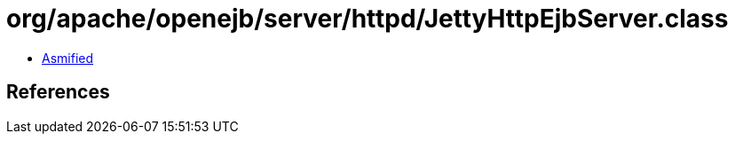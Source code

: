= org/apache/openejb/server/httpd/JettyHttpEjbServer.class

 - link:JettyHttpEjbServer-asmified.java[Asmified]

== References

